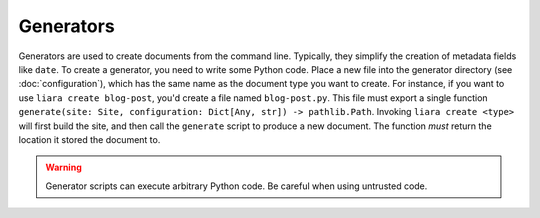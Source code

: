 Generators
==========

Generators are used to create documents from the command line. Typically, they simplify the creation of metadata fields like ``date``. To create a generator, you need to write some Python code. Place a new file into the generator directory (see :doc:`configuration`), which has the same name as the document type you want to create. For instance, if you want to use ``liara create blog-post``, you'd create a file named ``blog-post.py``. This file must export a single function ``generate(site: Site, configuration: Dict[Any, str]) -> pathlib.Path``. Invoking ``liara create <type>`` will first build the site, and then call the ``generate`` script to produce a new document. The function *must* return the location it stored the document to.

.. warning::

   Generator scripts can execute arbitrary Python code. Be careful when using untrusted code.